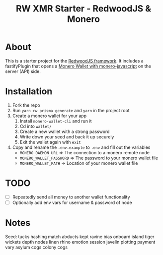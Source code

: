 #+title: RW XMR Starter - RedwoodJS & Monero

* About
This is a starter project for the [[https://redwoodjs.com/][RedwoodJS framework]]. It includes a fastifyPlugin that opens a [[https://github.com/monero-ecosystem/monero-javascript][Monero Wallet with monero-javascript]] on the server (API) side.


* Installation
1. Fork the repo
2. Run ~yarn rw prisma generate~ and ~yarn~ in the project root
3. Create a monero wallet for your app
   1. Install ~monero-wallet-cli~ and run it
   2. Cd into ~wallet/~
   3. Create a new wallet with a strong password
   4. Write down your seed and back it up securely
   5. Exit the wallet again with ~exit~
4. Copy and rename the ~.env.example~ to ~.env~ and fill out the variables
   + ~MONERO_DAEMON_URL~ => The connection to a monero remote node
   + ~MONERO_WALLET_PASSWORD~ => The password to your monero wallet file
   + ~MONERO_WALLET_PATH~ => Location of your monero wallet file


* TODO
- [ ] Repeatedly send all money to another wallet functionality
- [ ] Optionally add env vars for username & password of node

* Notes

  Seed: tucks hashing match abducts kept ravine bias onboard
island tiger wickets depth nodes linen rhino emotion
session javelin plotting payment vary asylum cogs colony cogs
